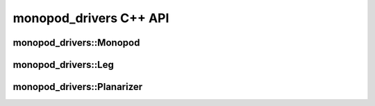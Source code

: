 .. _monopod_sdk_api:

monopod_drivers C++ API
=======================

monopod_drivers::Monopod
------------------------

.. doxygenclass:: monopod_drivers::Monopod
  :project: monopod_sdk
  :members:


monopod_drivers::Leg
------------------------

.. doxygenclass:: monopod_drivers::Leg
  :project: monopod_sdk
  :members:


monopod_drivers::Planarizer
---------------------------

.. doxygenclass:: monopod_drivers::Planarizer
  :project: monopod_sdk
  :members:
